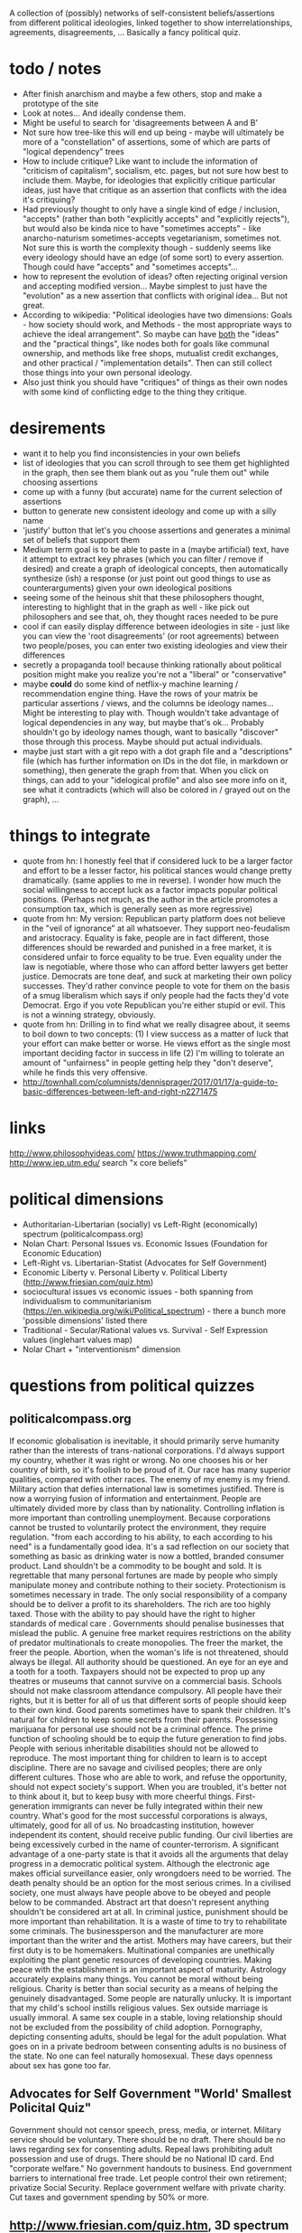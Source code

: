 A collection of (possibly) networks of self-consistent beliefs/assertions from different political ideologies, linked together to show interrelationships, agreements, disagreements, ... Basically a fancy political quiz.

* todo / notes
- After finish anarchism and maybe a few others, stop and make a prototype of the site
- Look at notes... And ideally condense them.
- Might be useful to search for 'disagreements between A and B'
- Not sure how tree-like this will end up being - maybe will ultimately be more of a "constellation" of assertions, some of which are parts of "logical dependency" trees
- How to include critique? Like want to include the information of "criticism of capitalism", socialism, etc. pages, but not sure how best to include them. Maybe, for ideologies that explicitly critique particular ideas, just have that critique as an assertion that conflicts with the idea it's critiquing?
- Had previously thought to only have a single kind of edge / inclusion, "accepts" (rather than both "explicitly accepts" and "explicitly rejects"), but would also be kinda nice to have "sometimes accepts" - like anarcho-naturism sometimes-accepts vegetarianism, sometimes not. Not sure this is worth the complexity though - suddenly seems like every ideology should have an edge (of some sort) to every assertion. Though could have "accepts" and "sometimes accepts"...
- how to represent the evolution of ideas? often rejecting original version and accepting modified version... Maybe simplest to just have the "evolution" as a new assertion that conflicts with original idea... But not great.
- According to wikipedia: "Political ideologies have two dimensions: Goals - how society should work, and Methods - the most appropriate ways to achieve the ideal arrangement".  So maybe can have _both_ the "ideas" and the "practical things", like nodes both for goals like communal ownership, and methods like free shops, mutualist credit exchanges, and other practical / "implementation details". Then can still collect those things into your own personal ideology.
- Also just think you should have "critiques" of things as their own nodes with some kind of conflicting edge to the thing they critique.
* desirements
- want it to help you find inconsistencies in your own beliefs
- list of ideologies that you can scroll through to see them get highlighted in the graph, then see them blank out as you "rule them out" while choosing assertions
- come up with a funny (but accurate) name for the current selection of assertions
- button to generate new consistent ideology and come up with a silly name
- 'justify' button that let's you choose assertions and generates a minimal set of beliefs that support them 
- Medium term goal is to be able to paste in a (maybe artificial) text, have it attempt to extract key phrases (which you can filter / remove if desired) and create a graph of ideological concepts, then automatically synthesize (ish) a response (or just point out good things to use as counterarguments) given your own ideological positions
- seeing some of the heinous shit that these philosophers thought, interesting to highlight that in the graph as well - like pick out philosophers and see that, oh, they thought races needed to be pure
- cool if can easily display difference between ideologies in site - just like you can view the 'root disagreements' (or root agreements) between two people/poses, you can enter two existing ideologies and view their differences
- secretly a propaganda tool! because thinking rationally about political position might make you realize you're not a "liberal" or "conservative"
- maybe *could* do some kind of netflix-y machine learning / recommendation engine thing. Have the rows of your matrix be particular assertions / views, and the columns be ideology names... Might be interesting to play with. Though wouldn't take advantage of logical dependencies in any way, but maybe that's ok... Probably shouldn't go by ideology names though, want to basically "discover" those through this process. Maybe should put actual individuals.
- maybe just start with a git repo with a dot graph file and a "descriptions" file (which has further information on IDs in the dot file, in markdown or something), then generate the graph from that. When you click on things, can add to your "idelogical profile" and also see more info on it, see what it contradicts (which will also be colored in / grayed out on the graph), ...
* things to integrate
- quote from hn: I honestly feel that if considered luck to be a larger factor and effort to be a lesser factor, his political stances would change pretty dramatically. (same applies to me in reverse). I wonder how much the social willingness to accept luck as a factor impacts popular political positions. (Perhaps not much, as the author in the article promotes a consumption tax, which is generally seen as more regressive)
- quote from hn: My version: Republican party platform does not believe in the "veil of ignorance" at all whatsoever. They support neo-feudalism and aristocracy. Equality is fake, people are in fact different, those differences should be rewarded and punished in a free market, it is considered unfair to force equality to be true. Even equality under the law is negotiable, where those who can afford better lawyers get better justice. Democrats are tone deaf, and suck at marketing their own policy successes. They'd rather convince people to vote for them on the basis of a smug liberalism which says if only people had the facts they'd vote Democrat. Ergo if you vote Republican you're either stupid or evil. This is not a winning strategy, obviously.
- quote from hn: Drilling in to find what we really disagree about, it seems to boil down to two concepts: (1) I view success as a matter of luck that your effort can make better or worse. He views effort as the single most important deciding factor in success in life (2) I'm willing to tolerate an amount of "unfairness" in people getting help they "don't deserve", while he finds this very offensive.
- http://townhall.com/columnists/dennisprager/2017/01/17/a-guide-to-basic-differences-between-left-and-right-n2271475
* links
http://www.philosophyideas.com/
https://www.truthmapping.com/
http://www.iep.utm.edu/
search "x core beliefs"
* political dimensions
- Authoritarian-Libertarian (socially) vs Left-Right (economically) spectrum (politicalcompass.org)
- Nolan Chart: Personal Issues vs. Economic Issues  (Foundation for Economic Education)
- Left-Right vs. Libertarian-Statist (Advocates for Self Government)
- Economic Liberty v. Personal Liberty v. Political Liberty (http://www.friesian.com/quiz.htm)
- sociocultural issues vs economic issues - both spanning from individualism to communitarianism (https://en.wikipedia.org/wiki/Political_spectrum) - there a bunch more 'possible dimensions' listed there
- Traditional - Secular/Rational values vs.  Survival - Self Expression values (inglehart values map)
- Nolar Chart + "interventionism" dimension
* questions from political quizzes
** politicalcompass.org
If economic globalisation is inevitable, it should primarily serve humanity rather than the interests of trans-national corporations.
I'd always support my country, whether it was right or wrong.
No one chooses his or her country of birth, so it's foolish to be proud of it.
Our race has many superior qualities, compared with other races.
The enemy of my enemy is my friend.
Military action that defies international law is sometimes justified.
There is now a worrying fusion of information and entertainment.
People are ultimately divided more by class than by nationality.
Controlling inflation is more important than controlling unemployment.
Because corporations cannot be trusted to voluntarily protect the environment, they require regulation.
"from each according to his ability, to each according to his need" is a fundamentally good idea.
It's a sad reflection on our society that something as basic as drinking water is now a bottled, branded consumer product.
Land shouldn't be a commodity to be bought and sold.
It is regrettable that many personal fortunes are made by people who simply manipulate money and contribute nothing to their society.
Protectionism is sometimes necessary in trade.
The only social responsibility of a company should be to deliver a profit to its shareholders.
The rich are too highly taxed.
Those with the ability to pay should have the right to higher standards of medical care .
Governments should penalise businesses that mislead the public.
A genuine free market requires restrictions on the ability of predator multinationals to create monopolies.
The freer the market, the freer the people.
Abortion, when the woman's life is not threatened, should always be illegal.
All authority should be questioned.
An eye for an eye and a tooth for a tooth.
Taxpayers should not be expected to prop up any theatres or museums that cannot survive on a commercial basis.
Schools should not make classroom attendance compulsory.
All people have their rights, but it is better for all of us that different sorts of people should keep to their own kind.
Good parents sometimes have to spank their children.
It's natural for children to keep some secrets from their parents.
Possessing marijuana for personal use should not be a criminal offence.
The prime function of schooling should be to equip the future generation to find jobs.
People with serious inheritable disabilities should not be allowed to reproduce.
The most important thing for children to learn is to accept discipline.
There are no savage and civilised peoples; there are only different cultures.
Those who are able to work, and refuse the opportunity, should not expect society's support.
When you are troubled, it's better not to think about it, but to keep busy with more cheerful things.
First-generation immigrants can never be fully integrated within their new country.
What's good for the most successful corporations is always, ultimately, good for all of us.
No broadcasting institution, however independent its content, should receive public funding.
Our civil liberties are being excessively curbed in the name of counter-terrorism.
A significant advantage of a one-party state is that it avoids all the arguments that delay progress in a democratic political system.
Although the electronic age makes official surveillance easier, only wrongdoers need to be worried.
The death penalty should be an option for the most serious crimes.
In a civilised society, one must always have people above to be obeyed and people below to be commanded.
Abstract art that doesn't represent anything shouldn't be considered art at all.
In criminal justice, punishment should be more important than rehabilitation.
It is a waste of time to try to rehabilitate some criminals.
The businessperson and the manufacturer are more important than the writer and the artist.
Mothers may have careers, but their first duty is to be homemakers.
Multinational companies are unethically exploiting the plant genetic resources of developing countries.
Making peace with the establishment is an important aspect of maturity.
Astrology accurately explains many things.
You cannot be moral without being religious.
Charity is better than social security as a means of helping the genuinely disadvantaged.
Some people are naturally unlucky.
It is important that my child's school instills religious values.
Sex outside marriage is usually immoral.
A same sex couple in a stable, loving relationship should not be excluded from the possibility of child adoption.
Pornography, depicting consenting adults, should be legal for the adult population.
What goes on in a private bedroom between consenting adults is no business of the state.
No one can feel naturally homosexual.
These days openness about sex has gone too far.
** Advocates for Self Government "World' Smallest Policital Quiz"
Government should not censor speech, press, media, or internet. 
Military service should be voluntary. There should be no draft. 
There should be no laws regarding sex for consenting adults. 
Repeal laws prohibiting adult possession and use of drugs. 
There should be no National ID card. 
End "corporate welfare." No government handouts to business. 
End government barriers to international free trade. 
Let people control their own retirement; privatize Social Security. 
Replace government welfare with private charity. 
Cut taxes and government spending by 50% or more.
** http://www.friesian.com/quiz.htm, 3D spectrum
(Each one has yes-maybe-no answers, yes=10pts, maybe=5pts, no=0pts)
Do you have the right to...
(personal rights)
- see or buy a pornographic video
- not wear a seatbelt or motorcycle helmet
- not send your child to school
- have an abortion
- own a handgun
- have any sexual relations with adults
- travel to any foreign country
- use unapproved medical treatments
- use marijuana or other drugs
- not wear a swimsuit
(economic rights)
- offer or accept a particular wage
- hire or not a minority or foreign worker
- gamble for money
- not insure your car
- purchase foreign made products
- run a business at home
- not give money to public welfare
- support a foreign country
- not contribute to social security
- hire an unlicensed contractor
(political rights)
- vote or decline to vote in elections
- contribute any money you see fit to politicians or causes
- be compensated for the public use of your property
- decline to serve on juries
- vote your conscience while on a jury
- decline to serve in the military
- obey only lawful orders while in the military
- resist tyrannical acts or unjust laws by force
- decline to pay taxes
* collection of key assertions
** strategy
- Go through list of political ideologies
- Grab all the key concepts / tenets / core beliefs you find and put in a list (don't worry about relation)
- Cover anything you missed on the Category pages - like "Category: Libertarianism by form"
- Make sure you've gone to all the links in the "Politics Series on (xxx)" headers
- Take the rough concepts and try to extract out brief versions, so that each ideology is a list of key ideas
- Merge as many as possible, connect together, expand logical bases for them, etc.
** anarchism
LOOK AT ALL THE LINKS UNDER "politics series on anarchism" thing, make sure you've seen them all!

(grab bag of things that I wasn't sure where to put)
- the state is undesirable, unnecessary, or harmful
- violentist vs pacifist
- free love
- direct action
- propaganda by the (deed, ...)
- refusal of work
*** philosophical anarchism
- the state lacks moral legitimacy, but we should not use violence to eliminate it
- we have no obligation or duty to obey the State, and the State has no right to command us
- self-government with a "progressive rationalism that included benevolence to others
- social cooperation should be achieved via the market
- a minimal state is an unfortunate (and hopefully temporary) "necessary evil"
- we do not have a moral obligation to obey the state when its laws conflict with individual autonomy
- individuals to act in accordance with their own judgments and to allow every other individual the same liberty (godwinian)
- 'the unique one' who truly 'owns himself' recognizes no duties to others; within the limit of his might, he does what is right for him (stirnerian)
- we should work for gradual change to free the individual from what they thought were the oppressive laws and social constraints of the modern state and allow all individuals to become self-determining and value-creating
- oppose the immediate elimination of the state by violent means out of concern that what remains might be vulnerable to the establishment of a yet more harmful and oppressive state
- violence and the state are synonymous
- public reaction to violence results in increased "law enforcement" efforts.
- individualist anarchists reject both social "archy" and political "kratos"
- "conservative anarchists" accept social "archy" of rank but not political "kratos" of state control
- support the ordering by rank of social groups such as families, churches, corporations, clubs, and even countries
- government is a "necessary evil"
- the state will become increasingly unnecessary and powerless by the gradual spread of knowledge
- That government is best which governs not at all
- the state has a right to command and subjects have a binding obligation to obey
*** Herbert Spencer
- Human culture and societies should be subject to evolution ("survival of the fittest" - Herbert Spencer)
- the state was not an "essential" institution and that it would "decay" as voluntary market organisation would replace the coercive aspects of the state
- the individual has a right to ignore the state
- there is no alternative
- there should be no private property in land
- trade unions should be used as a "bulwark against bosses"
- economy organised primarily in free worker co-operatives as a replacement for wage-labor
- a slave is a person who labours under coercion to satisfy another's desires
- under socialism or communism the individual would be enslaved to the whole community rather than to a particular master
- humanitarian impulses must be resisted as nothing should be allowed to interfere with nature's laws, including the social struggle for existence
- competition means (biological competition)
- competition means competing individuals or firms improve the well being of the rest of society
- voluntary association and informal care to aid those in need, rather than relying on government bureaucracy or force
- private charitable efforts would be wise to avoid encouraging the formation of new dependent families by those unable to support themselves without charity
- races shouldn't mix...
*** subway map to anarchism
http://i.imgur.com/v9jOzQ8.png
-> gay liberation -> queer anarchism
-> anti-organized religion -> religious anarchism
-> anti-violence -> anarcho-pacifism
-> individualism -> individualist anarchism
-> individualism -> private property -> wages according to labor -> free market -> boston anarchism
-> individualism -> violence -> no natural rights -> obtain property through might -> egoism
-> violence -> class conflict -> informal organization -> insurrectionary anarchism
-> violence -> abolition of work -> anti-ideology -> anti-morality -> post-left anarchism
-> anti-patriarchy -> anarcha-feminism
-> environmental protection -> green anarchism
-> environmental protection -> animal liberation -> veganarchism
-> environmental protection -> collectivism -> eco-villages -> eco-anarchism
-> environmental protection -> collectivism -> abandon all technology -> anarcho-primitivism
-> collectivism -> mutual aid -> socialist anarchism
-> collectivism -> mutual aid -> abolish wages -> labor movement -> anarcho-syndicalism
-> collectivism -> mutual aid -> marxist -> abolish wages -> communes -> no private property -> anarcho-communism
-> collectivism -> mutual aid -> marxist -> wages according to time contribution -> collectively owned property -> collectivist anarchism
*** mutualism
- Mutualist anarchism is concerned with reciprocity, free association, voluntary contract, federation, and credit and currency reform
- The primary aspects of mutualism are free association, mutualist credit, contract (or federation/confederation), and gradualism (or dual-power). Mutualism is often described by its proponents as advocating an "anti-capitalist free market".
- a market without government intervention drives prices down to labor-costs, eliminating profit, rent, and interest according to the labor theory of value
- Firms would be forced to compete over workers just as workers compete over firms, raising wages
- a society where each person might possess a means of production, either individually or collectively, with trade representing equivalent amounts of labor in the free market
- Integral to the scheme was the establishment of a mutual-credit bank which would lend to producers at a minimal interest rate only high enough to cover the costs of administration
- based on a labor theory of value which holds that when labour or its product is sold, in exchange, it ought to receive goods or services embodying "the amount of labor necessary to produce an article of exactly similar and equal utility"
- oppose the idea of individuals receiving an income through loans, investments, and rent, as they believe these individuals are not labouring
- Insofar as they ensure the workers right to the full product of their labor, mutualists support markets and private property in the product of labor. However, they argue for conditional titles to land, whose private ownership is legitimate only so long as it remains in use or occupation (which Proudhon called "possession.")
- Proudhon's Mutualism supports labor-owned cooperative firms and associations for "we need not hesitate, for we have no choice. . . it is necessary to form an ASSOCIATION among workers . . . because without that, they would remain related as subordinates and superiors, and there would ensue two . . . castes of masters and wage-workers, which is repugnant to a free and democratic society" and so "it becomes necessary for the workers to form themselves into democratic societies, with equal conditions for all members, on pain of a relapse into feudalism.
- As for capital goods (man-made, non-land, "means of production"), mutualist opinion differs on whether these should be commonly managed public assets or private property.
- some mutualists have abandoned the labor theory of value, and prefer to avoid the term "socialist."
- Over matters which are purely personal, as for example, moral conduct, the individual is sovereign, as well as over that which he himself produces
- "mutuality" in marriage – the equal right of a woman to her own personal freedom and property" and feminist and spiritualist tendencies.
- Proudhon opposed government privilege that protects capitalist, banking and land interests, and the accumulation or acquisition of property (and any form of coercion  that led to it) which he believed hampers competition and concentrates wealth. 
- Proudhon favored the right of individuals to retain the product of their labor as their own property, but believed that all other property was illegitimate. Thus, he saw private property as both essential to liberty and a road to tyranny, the former when it resulted from labor and was required for labor and the latter when it resulted in/from exploitation (profit, interest, rent, tax). He generally termed the former "possession" and the latter "property." For large-scale industry, he supported workers associations to replace wage labor and opposed land ownership.
- Proudhon maintained that workers should retain the entirety of what they produce, and that monopolies on credit and land are the forces that prohibit this. He advocated an economic system he called mutualism that included possession and exchange of private property but without profit.
- Proudhon originated mutualism, an anarchist school of thought, envisioning a society where each person might possess a means of production, either individually or collectively, with trade representing equivalent amounts of labor in the free market. Integral to the scheme was the establishment of a mutual-credit bank which would lend to producers at an interest rate only high enough to cover the costs of administration.
- Mutualism is based on a labor theory of value  which holds that when labor or its product is sold, in exchange, it ought to receive goods or services embodying "the amount of labor necessary to produce an article of exactly similar and equal utility".
- Insofar as they ensure workers' rights to the full product of their labor, mutualists support markets and private property. However, they argue for conditional title to land, whose private ownership is legitimate only so long as it remains in use or occupation (which Proudhon called "possession.") Proudhon's Mutualism supports labor-owned cooperative firms and associations
- Mutualist opinions differs on whether capital goods (man-made, non-land, "means of production)" should be commonly managed public assets or private property.
- "some mutualists have abandoned the labor theory of value, and prefer to avoid the term "socialist." But they still retain some cultural attitudes, for the most part, that set them off from the libertarian right."(from the Mutualist FAQ - are mutualists socialists? - might be worth checking out)
- Although mutualism is similar to the economic doctrines of the 19th-century American individualist anarchists, unlike them, mutualism is in favor of large industries. Therefore, mutualism has been retrospectively characterized sometimes as being a form of individualist anarchism, and as ideologically situated between individualist and collectivist forms of anarchism as well. Proudhon himself described the "liberty" he pursued as "the synthesis of communism and property."
- Mutualists have distinguished mutualism from state socialism, and do not advocate state control over the means of production.
- Mutualists argue that most of the economic problems associated with capitalism each amount to a violation of the cost principle, or as Josiah Warren interchangeably said, "Cost the limit of price." It was inspired by the labor theory of value, which was popularized, though not invented, by Adam Smith in 1776 (Proudhon mentioned Smith as an inspiration). The labor theory of value holds that the actual price of a thing (or the "true cost") is the amount of labor that was undertaken to produce it. In Warren's terms, cost should be the "limit of price," with "cost" referring to the amount of labor required to produce a good or service. Anyone who sells goods should charge no more than the cost to himself of acquiring these goods.
- generally considered a market-oriented strand within the libertarian socialist tradition
- typically accept property rights, but with brief abandonment time periods
*** social anarchism
*** collectivist anarchism
- revolutionary
- sees individual freedom as conceptually connected with social equality and emphasize community and mutual aid
- unlike mutualists, collectivist anarchists oppose all private ownership of the means of production, instead advocating that ownership be collectivized
- to be initiated by small cohesive elite group through acts of violence, or "propaganda by the deed," which would inspire the workers to revolt and forcibly collectivize the means of production
- Workers would be compensated for their work on the basis of the amount of time they contributed to production, rather than goods being distributed "according to need" as in anarcho-communism
- collectivist anarchists advocated compensation for labor, some held out the possibility of a post-revolutionary transition to a communist system of distribution according to need
- opposed the Marxist dictatorship of the proletariat, despite Marxism striving for a collectivist stateless society
- Some collectivist anarchists do not oppose the use of currency
- These salaries would be used to purchase commodities in a communal market
- contrasts with anarcho-communism where wages would be abolished, and where individuals would take freely from a storehouse of goods "to each according to his need"
- Many modern-day collectivist anarchists hold their form of anarchism as a permanent society rather than a carryover to anarcho-communism or a gift economy
- Some collectivist anarchists such as proponents of participatory economics believe in remuneration and a form of credit but do not believe in money or markets
- collectivist anarchists believe that the economy and most or all property should be collectively owned by society while anarchist communists by contrast believe that the concept of ownership should be rejected by society and replaced with the concept of usage
- Collectivist anarchists often favor using a form of currency to compensate workers according to the amount of time spent contributing to society and production while Anarcho-communists believe that currency and wages should be abolished all together and goods should be distributed "to each according to his or her need"
- saw their economic order as evolving into free communism
- At this time (the 1880s), the anarcho-communists stressed local cells of anarchist militants, generally opposed trade unionism as were characterized by a degree of anti-organisation
*** anarchist communism / anarcho-communism
- advocates the abolition of the state, markets, money, private property (while retaining respect for personal property), and capitalism in favor of common ownership of the means of production,[34][35] direct democracy and a horizontal network of voluntary associations and workers' councils  with production and consumption based on the guiding principle: "from each according to his ability, to each according to his need"
- Some forms of anarchist communism such as insurrectionary anarchism are strongly influenced by egoism and radical individualism, believing anarcho-communism is the best social system for the realization of individual freedom
- Most anarcho-communists view anarcho-communism as a way of reconciling the opposition between the individual and society
- It is Proudhon's philosophy that was explicitly rejected by Joseph Dejacque in the inception of anarchist-communism, with the latter asserting directly to Proudhon in a letter that "it is not the product of his or her labour that the worker has a right to, but to the satisfaction of his or her needs, whatever may be their nature."
- Some forms of anarchist communism, such as insurrectionary anarchism, are strongly influenced by egoism and radical individualism, believing anarcho-communism is the best social system for the realization of individual freedom. Some anarcho-communists view anarcho-communism as a way of reconciling the opposition between the individual and society.
- Anarchist communists argue that there is no valid way of measuring the value of any one person's economic contributions because all wealth is a collective product of current and preceding generations.
- Anarchist communists argue that any economic system based on wage labor and private property requires a coercive state apparatus to enforce property rights and to maintain unequal economic relationships that inevitably arise from differences in wages or amount of property
- they further argue that markets and systems of currency divide labor into classes and assign arbitrary numerical values to an individual's work and attempt to regulate production, consumption and distribution. They argue that money restricts an individual's ability to consume the products of their labor by limiting their intake with prices and wages
- Communist anarchism shares many traits with collectivist anarchism, but the two are distinct. Collectivist anarchism believes in collective ownership while communist anarchism negates the entire concept of ownership in favor of the concept of usage. Thus, things are seen as either private possessions used by an individual, or social possessions used to produce for society. Anarcho-communists believe that means of production should not be owned by any one person or entity, leaving it free to be used by individuals for their own self-determined needs and wants. Land and housing would no longer be subject to rent or property taxes (and therefore, its use would be free of eviction threats)
- Anarcho-communists reject mutualist economics because they believe that market competition, even non-capitalist markets, inherently create inequalities in wealth and land which would lead to inequalities of power—thus the recreation of the State and capitalism as some workers would have more access to capital and defence force than others
- They reject collectivist economics arguing that remuneration would require a type of currency, which, again, anarcho-communists reject as an artificial measurement of the value of labor
- further argue that those who are not part of collective groups or unions in workers' councils and collectives could be alienated from access to capital, and thus promote free common use over ownership by society
*** pro-organizationalist anarcho-communism
*** anti-organizationalist / insurrectionary anarcho-communism
https://en.wikipedia.org/wiki/Insurrectionary_anarchism
*** anarcho-syndicalism
- posits radical trade unions as a potential force for revolutionary social change, replacing capitalism and the state with a new society, democratically self-managed by the workers
- seek to abolish the wage system and private ownership of the means of production, which they believe lead to class divisions
- Important principles of syndicalism include workers' solidarity, direct action (such as general strikes and workplace recuperations), and workers' self-management
- anarcho-syndicalists often subscribe to communist or collectivist anarchism
- propose labour organization as a means to create the foundations of a non-hierarchical anarchist society within the current system and bring about social revolution
- anarcho-syndicalist economic systems often take the form of either a collectivist anarchist economic system or an anarcho-communist economic system
*** individualist anarchism
- Individualist anarchism refers to several traditions of thought within the anarchist movement that emphasize the individual and his or her will over external determinants such as groups, society, traditions, and ideological systems
- emphasize personal autonomy and the rational nature of human beings
- emphasizes the individual and their will over any kinds of external determinants such as groups, society, traditions, and ideological systems
- The great majority of Americans during this time were farmers working their own land, primarily for their own needs." and so "Individualist anarchism is clearly a form of artisanal socialism ... while communist anarchism and anarcho-syndicalism are forms of industrial (or proletarian) socialism.
- The concentration on the individual and their will in preference to any construction such as morality, ideology, social custom, religion, metaphysics, ideas or the will of others
- rejection of or reservations about the idea of revolution, seeing it as a time of mass uprising which could bring about new hierarchies. Instead they favor more evolutionary methods of bringing about anarchy through alternative experiences and experiments and education which could be brought about today
- view that relationships with other persons or things can be in one's own interest only and can be as transitory and without compromises as desired since in individualist anarchism sacrifice is usually rejected. In this way, Max Stirner recommended associations of egoists. Individual experience and exploration therefore is emphasized.
- Another important tendency within individualist anarchist currents emphasizes individual subjective exploration and defiance of social conventions.
- individualist anarchism remained largely a bohemian lifestyle, most conspicuous in its demands for sexual freedom ('free love') and enamored of innovations in art, behavior, and clothing.". In this way free love currents and other radical lifestyles such as naturismhad popularity among individualist anarchists
- individualist anarchism "under its iconoclastic, antiintelectual, antitheist run, which goes against all sacralized ideas or values it entailed, a philosophy of life which could be considered a reaction against the sacred gods of capitalist society. Against the idea of nation, it opposed its internationalism. Against the exaltation of authority embodied in the military institution, it opposed its antimilitarism. Against the concept of industrial civilization, it opposed its naturist vision"
- On the issue of violence opinions have gone from a violentist point of view mainly exemplified by illegalism and insurrectionary anarchism to one that can be called anarcho-pacifis
- godwinian individualist anarchism - actually believed in a utilitarian gift economy? and some other weird stuff
- proudhonian anarchism - favoured a right of individuals to retain the product of their labour as their own property, but believed that any property beyond that which an individual produced and could possess was illegitimate. Thus, he saw private property as both essential to liberty and a road to tyranny, the former when it resulted from labour and was required for labour and the latter when it resulted in exploitation (profit, interest, rent, tax). He generally called the former "possession" and the latter "property."
- viewed sexual freedom as a clear, direct expression of an individual's self-ownership
- Free love particularly stressed women's rights since most sexual laws, such as those governing marriage and use of birth control, discriminated against women.
- free love, freethrought (anti-Christian, anti-clerical movement, whose purpose was to make the individual politically and spiritually free to decide for himself on religious matters), anarcho-naturism
- Naturist individualist anarchists saw the individual in his biological, physical and psychological aspects and avoided, and tried to eliminate, social determinations
- 19th century individualist anarchists espoused the labor theory of value
-  Bookchin claimed that individualist anarchism supports only negative liberty and rejects the idea of positive liberty
- Michael Freeden identifies four broad types of individualist anarchism. He says the first is the type associated with William Godwin that advocates self-government with a "progressive rationalism that included benevolence to others." The second type is the amoral self-serving rationality of Egoism, as most associated with Max Stirner. The third type is "found in Herbert Spencer's early predictions, and in that of some of his disciples such as Donisthorpe, foreseeing the redundancy of the state in the source of social evolution." The fourth type retains a moderated form of egoism and accounts for social cooperation through the advocacy of market relationships.
*** american individualist anarchism
- (Kevin Carson on american individualist anarchism) Unlike the rest of the socialist  movement, the individualist anarchists believed that the natural wage of labor in a free market was its product, and that economic exploitation could only take place when capitalists and landlords harnessed the power of the state in their interests. Thus, individualist anarchism was an alternative both to the increasing statism of the mainstream socialist movement, and to a classical liberal movement that was moving toward a mere apologetic for the power of big business
- josiah warren - 'cost the limit of price' / time store
- anarchist individualists "are firm in the idea that the system of employer and employed, buying and selling, banking, and all the other essential institutions of Commercialism, centred upon private property, are in themselves good, and are rendered vicious merely by the interference of the State."
- American individualists had no difficulty accepting the concepts that "one man employ another" or that "he direct him," in his labor but rather demanded that "all natural opportunities requisite to the production of wealth be accessible to all on equal terms and that monopolies arising from special privileges created by law be abolished."
- disagreed amongst each other on various issues including intellectual property rights and possession versus property in land
- American individualist anarchists accept that free competition results in unequal wealth distribution, but they "do not see that as an injustice."
- American individualist anarchism "stresses the isolation of the individual – his right to his own tools, his mind, his body, and to the products of his labor.
*** european individualist anarchism
- In European individualist anarchism a different social context helped the rise of European individualist illegalism and as such "The illegalists were proletarians who had nothing to sell but their labour power, and nothing to discard but their dignity; if they disdained waged-work, it was because of its compulsive nature. If they turned to illegality it was due to the fact that honest toil only benefited the employers and often entailed a complete loss of dignity, while any complaints resulted in the sack; to avoid starvation through lack of work it was necessary to beg or steal, and to avoid conscription into the army many of them had to go on the run."
- And so a European tendency of individualist anarchism advocated violent individual acts of individual reclamation, propaganda by the deed and criticism of organization. Such individualist anarchist tendencies include French illegalism and Italian anti-organizational insurrectionarism
- French individualist anarchism was characterized by an eclectic set of currents of thought and practices which included freethought, naturism, free love, anti-militarism and illegalism.
- bellegarrigue - getting some whiffs of objectivism - "I deny everything; I affirm only myself.... I am, that is a positive fact. All the rest is abstract and falls into Mathematical X, into the unknown.... There can be on earth no interest superior to mine, no interest to which I owe even the partial sacrifice of my interests." Yet in apparent contradiction, Bellegarrigue adhered to the central anarchist tradition in his idea of society as necessary and natural and as having "a primordial existence"
- French individualist anarchists espoused diverse positions. For example, Emile Armand rejected violence and embraced mutualism while advocating free love. Albert Libertad and Zo d'Axa championed violent propaganda by the deed  while adhering to communitarianism or anarcho-communism and rejecting work. Han Ryner on the other side conciled anarchism with stoicism. Nevertheless, French individualist circles displayed a strong sense of personal libertarianism and experimentation. Anarchist naturism and free love concepts influenced individualist anarchists circles in France and Spain and expanded to the rest of anarchism.
- Freethought as a philosophical position and as activism was important in french individualist anarchism. 
- Emile Armand was an influential French individualist anarchist, free love/polyamory and pacifist/antimilitarist propagandist and activist.
- Armand contrasted his IA with social anarchist currents, rejecting revolution. He argued that waiting for revolution meant delaying the enjoyment of liberty until the masses gained awareness and will. Instead he advocated living under one's own conditions in the present time, revolting against social conditioning in daily life and living with those with an affinity to oneself in accord to the values and desire they share. He says the individualist is a "presentist" and "he could not, without bad reasoning and illogic, think of sacrificing his being, or his having, to the coming of a state of things he will not immediately enjoy". He applies this rule to friendship, love, sexual encounters and economic transactions. He adheres to an ethics of reciprocity and advocated propagandizing one's values to enable association with others to improve the chances of self-realization
- Charles-Auguste Bontemps - was a prolific author mainly in the anarchist, freethinking, pacifist and naturist press of the time. His view on anarchism was based around his concept of "Social Individualism" on which he wrote extensively. He defended an anarchist perspective which consisted on "a collectivism of things and an individualism of persons."
- Federico Urales was an important catalan individualist anarchist who edited La Revista Blanca. The individualist anarchism of Urales was influenced by Auguste Comte and Charles Darwin. He saw science and reason as a defense against blind servitude to authority. He was critical of influential individualist thinkers such as Nietzsche and Stirner for promoting an asocial egoist individualism and instead promoted an individualism with solidarity as a way to guarantee social equality and harmony. In the subject of organization he was highly critical of anarcho-syndicalism as he saw it plagued by too much bureaucracy and thought that it tended towards reformism. Instead he favored small groups based on ideological alignement
*** egoist anarchism
- rejects devotion to "a great idea, a cause, a doctrine, a system, a lofty calling"
- has no political calling but rather "lives themselves out" without regard to "how well or ill humanity may fare thereby"
- the only limitation on the rights of the individual is his power to obtain what he desires
- most commonly accepted social institutions – including the notion of State, property as a right, natural rights in general, and the very notion of society – were mere spooks in the mind
- 
- wanted to "abolish not only the state but also society as an institution responsible for its members"
- "union of egoists"
- concept of "egoistic property" not only rejects moral restraint on how one obtains and uses things, but includes other people as well
- (benjamin tucker) Tucker said that there were only two rights, "the right of might" and "the right of contract"
- Tucker rejected natural rights which had long been considered the foundation of libertarianism
- (james walker) egosim "implies a rethinking of the self-other relationship, nothing less than "a complete revolution in the relations of mankind" that avoids both the "archist" principle that legitimates domination and the "moralist" notion that elevates self-renunciation to a virtue
- Walker describes himself as an "egoistic anarchist" who believed in both contract and cooperation as practical principles to guide everyday interactions."
- For Walker the egoist rejects notions of duty and is indifferent to the hardships of the oppressed whose consent to their oppression enslaves not only them, but those who do not consent.
- The egoist comes to self-consciousness, not for the God's sake, not for humanity's sake, but for his or her own sake.
- Cooperation and reciprocity are possible only among those who are unwilling to appeal to fixed patterns of justice in human relationships and instead focus on a form of reciprocity, a union of egoists, in which person each finds pleasure and fulfillment in doing things for others
- what really defines egoism is not mere self-interest, pleasure, or greed; it is the sovereignty of the individual, the full expression of the subjectivity of the individual ego
- "private property is a spook which "lives by the grace of law" and it "becomes 'mine' only by effect of the law"
*** boston anarchists
- 
*** illegalism
- openly embraced criminality as a lifestyle
- found justification in Stirner's philosophy
- usually did not seek moral basis for their actions, recognizing only the reality of "might" rather than "right"
- illegal acts were done simply to satisfy personal desires and needs, not for some greater ideal, although some committed crimes as a form of propaganda of the deed
- The illegalists embraced direct action and propaganda of the deed.
- The illegalists broke from anarchists like Clément Duval and Marius Jacob who justified theft with a theory of la reprise individuelle (individual reclamation). Instead, the illegalists argued that their actions required no moral basis; illegal acts were performed not in the name of a higher ideal, but in pursuit of one's own desires
- an outgrowth of Stirner's Individualist anarchism
- Influenced by Stirner's egoism as well as Proudhon's "property is theft", Clément Duval and Marius Jacob proposed the theory of individual reclamation.
- broke from anarchists like Clément Duval and Marius Jacob who justified theft with a theory of la reprise individuelle (Eng: individual reclamation). Instead, the illegalists argued that their actions required no moral basis - illegal acts were taken not in the name of a higher ideal, but in pursuit of one's own desires
*** agorism
- Agorism was developed from anarcho-capitalism in the late 20th century
- Agorists are market anarchists
- The goal of agorists is a society in which all "relations between people are voluntary exchanges – a free market."
- Most Agorists consider that property rights are natural rights deriving from the primary right of self-ownership
- not opposed in principle to collectively held property if individual owners of the property consent to collective ownership by contract or other voluntary mutual agreement.
- Agorists are divided on the question of intellectual property rights
*** existentialist anarchism
- David Goodway writes "Here we have the egoism of Max Stirner assimilated in the anarchist communism of Peter Kropotkin
- Some observers believe existentialism forms a philosophical ground for anarchism
- there is a close link between the existentialists' stress on the individual, free choice, and moral responsibility and the main tenets of anarchism
- 
*** religious anarchism
- many anarchists have traditionally been skeptical of and opposed to organized religion
- Christian anarchists believe that biblical teachings give credence to anarchist philosophy
*** anarcho-pacifism
- completely rejects the use of violence in any form for any purpose
- advocacy of nonviolent resistance
- rejects propaganda by the deed
- anarchism must by nature be nonviolent since it is, by definition, opposition to coercion and force
- since the state is inherently violent, meaningful pacifism must likewise be anarchistic
*** anarchism without adjectives
- refers to an unhyphenated form of anarchism, that is, a doctrine without any qualifying labels such as communist, collectivist, mutualist, or individualist
- an attitude that tolerated the coexistence of different anarchist schools
- emphasizes harmony between various anarchist factions and attempts to unite them around their shared anti-authoritarian beliefs
- only different methods of economy, the practical possibilities of which have yet to be tested, and that the first objective is to secure the personal and social freedom of men no matter upon which economics basis this is to be accomplished.
- Socialism and Communism both demand a degree of joint effort and administration which would beget more regulation than is wholly consistent with ideal Anarchism (Voltairine de Cleyre)
- Individualism and Mutualism, resting upon property, involve a development of the private policeman not at all compatible with my notion of freedom (Voltairine de Cleyre)
- There is nothing un-Anarchistic about any of [these systems] until the element of compulsion enters and obliges unwilling persons to remain in a community whose economic arrangements they do not agree to. (Voltairine de Cleyre)
- anarchists should not impose a preconceived economic plan on anyone—even in theory
- tended either to reject all particular anarchist economic models as faulty, or take a pluralist position of embracing them all to a limited degree in order that they may keep one another in check
*** synthesist anarchism
- tries to join anarchists of different tendencies under the principles of anarchism without adjectives
- specifically was trying to join anarcho-syndicalism, libertarian communism, and anarchist individualism
*** green anarchism / eco-anarchism
- school of thought within anarchism which puts an emphasis on environmental issues
*** social ecology
- considered a kind of green anarchist
- considered a kind of socialist anarchist
- present ecological problems  are rooted in deep-seated social problems, particularly in dominatory hierarchical political and social systems. These have resulted in an uncritical acceptance of an overly competitive grow-or-die philosophy
- this cannot be resisted by individual action such as ethical consumerism but must be addressed by more nuanced ethical thinking and collective activity grounded in radical democratic ideals
- The complexity of relationships between people and with nature is emphasised, along with the importance of establishing social structures that take account of this
- often criticize the main currents of anarchism for their focus and debates about politics and economics instead of a focus on eco-system (human and environmental)
- promotes libertarian municipalism and green technology
*** anarcho-primitivists
- often criticize mainstream anarchism for supporting civilization and modern technology which they believe are inherently based on domination and exploitation
- instead advocate the process of rewilding or reconnecting with the natural environment
*** veganarchism
- political philosophy of veganism (more specifically animal liberation) and green anarchism
- encompasses viewing the state as unnecessary and harmful to both human and animals, whilst practising a vegan diet
*** anarcho-naturism
- union of anarchist and naturist philosophies
- mainly it had importance within individualist anarchist circles... why?
- advocated vegetarianism, free love, nudism, small ecovillages, hiking and an ecological world view
- Naturist individualist anarchists saw the individual in his biological, physical and psychological aspects and tried to eliminate social determinations
- By shunning the humble garment of an exploited person, (garments which, in my opinion, are the result of all the laws devised to make our lives bitter), we feel there no others left but just the natural law
- Zisly vividly criticized progress and civilization, which he regarded as 'absurd, ignoble, and filthy.' He openly opposed industrialization, arguing that machines were inherently authoritarian, defended nudism, advocated a non-dogmatic and non-religious adherence to the 'laws of nature,' recommended a lifestyle based on limited needs and self-sufficiency, and disagreed with vegetarianism, which he considered 'anti-scientific.'"
- some vegetarian, some "vegetalian" (vegan), some omnivore
- Naturism promoted an ecological worldview, small ecovillages, and most prominently nudism as a way to avoid the artificiality of the industrial mass society of modernity
*** anarcho-primitivism
- an anarchist critique of the origins and progress of civilization
- the shift from hunter-gatherer to agricultural subsistence gave rise to social stratification, coercion, and alienation
- advocate a return to non-"civilized" ways of life through deindustrialisation, abolition of the division of labour or specialization, and abandonment of large-scale organization technologies
- There are other non-anarchist forms of primitivism, and not all primitivists point to the same phenomenon as the source of modern, civilized problems
- often distinguished by their focus on the praxis of achieving a feral state of being through "rewilding"
- Many traditional anarchists reject the critique of civilization
- random redditor - "Anarcho-Primitivism does not mean "abandon all technology", it's far more nuanced than that, and technology is but one factor relevant to A-P, others including critiques of symbolic culture, domestication, sedentism, surplus, and urbanization. Anarcho-naturism is an older but related current in Green Anarchist thought."
*** anarcha-feminism
- synthesizes radical feminism and anarchism that views patriarchy (male domination over women) as a fundamental manifestation of involuntary hierarchy which anarchists often oppose
- criticize and advocate the abolition of traditional conceptions of family, education and gender roles
- especially critical of marriage
- criticize the views of some of the traditional anarchists such as Mikhail Bakunin who have believed that patriarchy is only a minor problem and is dependent only on the existence of the state and capitalism and will disappear soon after such institutions are abolished. Anarcha-feminists by contrast view patriarchy as a fundamental problem in society and believe that the feminist struggle against sexism and patriarchy is an essential component of the anarchist struggle against the state and capitalism.
*** platformism
- stresses the need for tightly organized anarchist organizations, that are able to influence working class and peasant movements. It is in many ways identical to especifismo, and has an antecedent in the work of Mikhail Bakunin
- reject the model of Leninist vanguardism. They aim, instead, to "make anarchist ideas the leading ideas within the class struggle"
- platformist groups aim to win the widest possible influence for anarchist ideas and methods in the working class and peasantry—like especifismo groups, platformists orient towards "ordinary" people, rather than to the extreme left milieu
- usually entailing a willingness to work in single-issue campaigns, trade unionism and community groups, and to fight for immediate reforms while linking this to a project of building popular consciousness and organisation. They therefore reject approaches that they believe will prevent this, such as insurrectionist anarchism, as well as "views that dismiss activity in the unions" or that dismiss anti-imperialist movements
*** anarcho-queer
- suggests anarchism as a solution to the issues faced by the LGBT community, mainly heteronormativity, homophobia, transphobia and biphobia
*** post-left anarchism
- promotes a critique of anarchism's relationship to traditional leftism
- seek to escape the confines of ideology in general also presenting a critique of organizations and morality
- Influenced by the work of Max Stirner and by the Situationist International, post-left anarchy is marked by a focus on social insurrection and a rejection of leftist social organisation
- influenced profoundly by egoism in aspects such as the critique of ideology
- a shift among Euro-American anarchists away from social anarchism and toward individualist or lifestyle anarchism. Indeed, lifestyle anarchism today is finding its principal expression in spray-can graffiti, post-modernist nihilism, antirationalism, neo-primitivism, anti-technologism, neo-Situationist 'cultural terrorism', mysticism, and a 'practice' of staging Foucauldian 'personal insurrections'."
- (According to Bob Black) - "It is, unlike Bookchinism, "individualistic" in the sense that if the freedom and happiness of the individual – i.e., each and every really existing person, every Tom, Dick and Murray – is not the measure of the good society, what is?"
- some random person on reddit - "the anti-ideology and anti-morality pillars of post-left anarchism originate in egoism"
*** post-anarchism
- hybrid of post-structuralism and anarchism
- Like existentialism, these approaches reject essentialist or reductionist notions, and are critical of dominant Western philosophy and culture, rejecting previous systems of knowledge based on the human knower. Since the 1980s, therefore, a growing number of anarchist philosophies, represented by the term "post-anarchism," have used post-structuralist and postmodernist approaches
- Saul Newman has utilized prominently Max Stirner and Friedrich Nietzsche along with such thinkers as Jacques Lacan in his post-anarchist works. Newman criticizes classical anarchists for assuming an objective "human nature" and a natural order
- She believes anarchism is a philosophy based on "existential individualism" that emphasizes the freedom of the individual, and defines "existential individualism" as the belief in freedom for freedom's sake, as opposed to "instrumental individualism," which more often exists in liberal works and is defined as freedom to satisfy individual interests without a meaningful belief in freedom. But she argues, like post-anarchists, that classical anarchist theory has asserted human beings as naturally cooperative, and that this fixed human nature presents many problems for anarchism as it contradicts its commitment to free will and the individual. For anarchism to be fundamentally individualist, she argues, it must look to existentialism for a more "fluid conceptualization of human nature."
*** insurrectionary anarchism
- apparently a form of individualist anarchism
- emphasizes the theme of insurrection (revolution, rebellion, uprising) within anarchist practice
- opposes formal organizations such as labor unions and federations that are based on a political programme and periodic congresses.
- support informal organization and small affinity group based organization
- put value in attack, permanent class conflict, and a refusal to negotiate or compromise with class enemies
- Contemporary insurrectionary anarchism inherits the views and tactics of anti-organizational anarcho-communism and illegalism
- Egoism has had a strong influence on insurrectionary anarchism
- In the game of insurgence—a lived guerilla war game—it is strategically necessary to use identities and roles. Unfortunately, the context of social relationships gives these roles and identities the power to define the individual who attempts to use them. So I, Feral Faun, became ... an anarchist ... a writer ... a Stirner-influenced, post-situationist, anti-civilization theorist ... if not in my own eyes, at least in the eyes of most people who've read my writings
- The workers who, during a wildcat strike, carried a banner saying, 'We are not asking for anything' understood that the defeat is in the claim itself ('the claim against the enemy is eternal'). There is no alternative but to take everything. As Stirner said: 'No matter how much you give them, they will always ask for more, because what they want is no less than the end of every concession'
- it is the risen people who are the real agent and not the working class organised in the enterprise (the cells of the capitalist mode of production) and seeking to assert itself as labour power, as a more 'rational' industrial body or social brain (manager) than the employers
- So "between 1880 and 1890" with the "perspective of an immanent revolution", who was "opposed to the official workers' movement, which was then in the process of formation (general Social Democratisation). They were opposed not only to political (statist) struggles but also to strikes which put forward wage or other claims, or which were organised by trade unions." But "While they were not opposed to strikes as such, they were opposed to trade unions and the struggle for the eight-hour day. This anti-reformist tendency was accompanied by an anti-organisational tendency, and its partisans declared themselves in favour of agitation amongst the unemployed for the expropriation of foodstuffs and other articles, for the expropriatory strike and, in some cases, for 'individual recuperation' or acts of terrorism."
- contemporary insurrectionary anarchism - "attack" rather than mediation, pacification, sacrifice, accomodation, or compromise; revolution as a "concrete event"; self-management of struggle; temporary affinity groups instead of permanent organizations; transcendence of dichotomy between the individual and the rest of society
- "Insurrection begins with the desire of individuals to break out of constrained and controlled circumstances, the desire to reappropriate the capacity to create one's own life as one sees fit." But the view that "Individuality can only flourish where equality of access to the conditions of existence is the social reality. This equality of access is communism; what individuals do with that access is up to them and those around them. Thus there is no equality or identity of individuals implied in true communism.
*** left-wing market anarchism
- stress the value of radically free markets, termed freed markets to distinguish them from the common conception which these libertarians believe to be riddled with statist and capitalist privileges
- strongly affirm the classical liberal ideas of self-ownership and free markets, while maintaining that, taken to their logical conclusions, these ideas support strongly anti-corporatist, anti-hierarchical, pro-labor positions in economics; anti-imperialism in foreign policy; and thoroughly liberal or radical views regarding such cultural issues as gender, sexuality, and race
- tends to be rooted either in the mutualist economics conceptualized by Pierre-Joseph Proudhon, American individualist anarchism, or in a left-wing interpretation or extension of the thought of Murray Rothbard
- a form of left-libertarianism, individualist anarchism, and libertarian socialism
- stress both individual freedom and social justice
- Unlike right-libertarians, they believe that neither claiming nor mixing one's labor with natural resources is enough to generate full private property rights, and maintain that natural resources (land, oil, gold, trees) ought to be held in some egalitarian  manner, either unowned or owned collectivel
- Those left-libertarians who support private property do so under the condition that recompense is offered to the local community.
*** anarcho-capitalism
- advocates the elimination of the state in favour of individual sovereignty in a free market
- developed from radical anti-state libertarianism and individualist anarchism, drawing from Austrian School economics, study of law and economics, and public choice theory
- There is a strong current within anarchism which does not believe that anarcho-capitalism can be considered to be a part of the anarchist movement due to the fact that anarchism has historically been an anti-capitalist movement and for definitional reasons which see anarchism as incompatible with capitalism
- some believe that the modern movement of anarcho-capitalism is the result of simply removing the labor theory of value from ideas of the 19th-century American individualist anarchists
- As economic theory changed, the popularity of the labor theory of classical economics was superseded by the subjective theory of value of neo-classical economics
-  Murray Rothbard, a student of Ludwig von Mises, combined the Austrian school economics of his teacher with the absolutist views of human rights and rejection of the state he had absorbed from studying the individualist American anarchists of the 19th century
- In the mid-1950s Rothbard wrote an article under a pseudonym, saying that "we are not anarchists ... but not archists either ... Perhaps, then, we could call ourselves by a new name: nonarchist - LOL
*** anarcho-transhumanism
- takes traditional and modern anarchism, typically anarcho-syndicalism and combines it with transhumanism and post-humanism
- described as a liberal democratic revolution, at its core the idea that people are happiest when they have rational control over their lives. Reason, science, and technology provide one kind of control, slowly freeing us from ignorance, toil, pain, disease and limited lifespans (aging)
*** contemporary anarchism
- Anarchism is a political philosophy which holds the state to be undesirable, unnecessary, or harmful. However, others argue that while anti-statism is central, it is inadequate to define anarchism solely on this basis. Therefore, they argue instead that anarchism entails opposing authority or hierarchical organization in the conduct of human relations, including, but not limited to, the state system.
- Proponents of this form of anarchism advocate stateless societies based on non-hierarchical free associations
- "There is no doubt that 60s anarchism was libertarian and linked to the sexual revolution, liberation of the erotic instincts and what Herbert Marcuse called "nonrepressive sublimation". Yet, contemporary anarchism can be seen as a powerful critique of the pseudo-libertarianism of contemporary neo-liberalism, where the sexual revolution has turned the culture industry into the sex industry - ask yourself, is there today anything less transgressive and more normalizing than pornography? One might say that contemporary anarchism is about responsibility, whether sexual, ecological or socio-economic; it flows from an experience of conscience about the manifold ways in which the West ravages the rest; it is an ethical outrage at the yawning inequality, impoverishment and disenfranchisment that is so palpable locally and globally."
- grew in popularity and influence as part of the anti-war, anti-capitalist, and anti-globalisation movements
*** freiwirtschaft ("free economy")
why is this anarchism?
- All money is issued for a limited period by constant value; Long-term saving requires investment in bonds or stocks
- All land is commonly owned or else the property of public institutions and can only be rented from the community or from government, respectively, not purchased (similar to Georgism?)
- free trade
*** inclusive democracy
- direct democracy; economic democracy in a stateless, moneyless and marketless economy; self-management (democracy in the social realm); and ecological democracy
- 'democratic planning' of the economy
- meant to offer an alternative to neoliberalism and existing forms of socialism (i.e. neither market economy nor state planning)
- is not openly anarchism, yet anarchism seems the formal category within which he works, given his commitment to direct democracy, municipalism and abolition of state, money and market economy
- synthesis of classical democracy and socialist, although it also encompasses radical green, feminist, and liberation movements in the South
- the world, at the beginning of the new millennium, faces a multi-dimensional crisis (economic, ecological, social, cultural and political), which is shown to be caused by the concentration of power in the hands of various elites. This is interpreted to be the outcome of the establishment, in the last few centuries, of the system of market economy (in the Polanyian sense), Representative democracy, and the related forms of hierarchical structure. Therefore, an inclusive democracy is seen not simply as a utopia, but perhaps as the only way out of the crisis, based on the equal distribution of power at all levels.
- federations of "demoi", units of ~30k people
- equal political, economic, ... power
- community controls the means of production
- mentions that this is different from "collectivist capitalism" like worker's control
- macroeconomic decisions made by community, microeconomic made by individuals in an "artificial market" via labor vouchers (which cannot be used as a general medium of exchange or store wealth) (apparently this is similar to mutualism)
- requires demotic self-reliance, demotic ownership of the means of production, and confederal allocation of resources
- key difference from parecon - whole community makes economic decisions rather than vocationally-oriented groups
- distinguishes between basic and non-basic needs - renumeration according to need for basic needs, according to effort for non-basic needs
- reject the traditional socialist adoption of the labour theory of value as they believe it cannot be used as the basis for allocating scarce resources. The reason given is that even if the labour theory of value can give a (partial) indication of availability of resources, it certainly cannot be used as a means to express consumers’ preferences
- wikipedia article isn't super clear... maybe come back to it
*** anarchist economics
see the wiki article... lots of "methods" to include
- classical: mutualism, collectivist anarchism, anarchist communism
- post-classical: parecon, inclusive democracy, left-wing market anarchism, ancap
- wage slavery
- alternate currencies
- gift economy
- theories of value
- economic pluralism
- economic democracy
*** religious anarchism
- human rulers are illegitimate
*** anarcha-feminism
- views patriarchy as a manifestation of involuntary coercive hierarchy, that should be replaced by decentralized free association
- the struggle against patriarchy is an essential part of class conflict and the anarchist struggle against the state
- In essence, the philosophy sees anarchist struggle as a necessary component of feminist struggle and vice versa
- anti-authoritarian, anti-capitalist, anti-oppressive philosophy, with the goal of creating an "equal ground" between males and females
- suggests the social freedom and liberty of women, without needed dependence upon other groups or parties
- free love (at in early forms)
- proletarian women were exploited not only by capitalism like male workers, but also by their male counterparts
- opposition to traditional concepts of family, education and gender roles
*** anarcho-syndicalism
- views revolutionary industrial unionism or syndicalism as a method for workers in capitalist society to gain control of an economy and, with that control, influence broader society
- The basic principles of anarcho-syndicalism are solidarity, direct action  (action undertaken without the intervention of third parties such as politicians, bureaucrats, and arbitrators) and direct democracy, or workers' self-management. The end goal of anarcho-syndicalism is to abolish the wage system, regarding it as wage slavery. Anarcho-syndicalist theory therefore generally focuses on the labour movement
- In contrast with other bodies of thought, particularly with Marxism–Leninism, anarcho-syndicalists accept the denial of a workers' state, or a state which acts in the interests of workers, as opposed to those of the powerful, and posit that any state with the intention of empowering the workers will inevitably work to empower itself or the existing elite at the expense of the workers
- Reflecting the anarchist philosophy from which it draws its primary inspiration, anarcho-syndicalism is centred around the idea that power corrupts
- direct action
- With greater focus on the labour movement than previous forms of anarchism, syndicalism posits radical trade unions as a potential force for revolutionary social change, replacing capitalism and the state with a new society, democratically self-managed by the workers
- less a type of social anarchism than a set of strategies for achieving either collectivist anarchism or communist anarchism; or first the former, then the latter, once a certain degree of technical-productive capacity has enabled production to outstrip consumption, making a moneyless economy more viable
*** collectivist anarchism
- revolutionary anarchist doctrine that advocates the abolition of both the state and private ownership of the means of production
- instead envisions the means of production being owned collectively and controlled and managed by the producers themselves
- salaries set democratically, then used to purchase goods in a communal market - in constrast with anarcho-communism where wages would be abolished, and where individuals would take freely from a storehouse of goods "to each according to his need." (so, despite title, more of a blen od individualism and collectivism)
- The difference between collectivist anarchism and anarchist communism is that under the former, a wage system is retained based on the amount of labor performed. Anarchist communism, like collectivist anarchism, also advocates for the socialization of production, but the distribution of goods as well. Instead of 'to each according to his labor', in anarcho-communism the community would supply the subsistence requirements to each member free of charge according to the maxim 'to each according to his needs'
- a specific tendency, not to be confused with the broad category sometimes called collectivist or communitarian anarchism
- Unlike mutualists, collectivist anarchists oppose all private ownership of the means of production, instead advocating that ownership be collectivized. This was to be achieved through violent revolution, first starting with a small cohesive group through acts of violence, or "propaganda by the deed," which would inspire the workers as a whole to revolt and forcibly collectivize the means of production. However, collectivization was not to be extended to the distribution of income, as workers would be paid according to time worked, rather than receiving goods being distributed "according to need" as in anarcho-communism. This position was criticised by later anarcho-communists as effectively "uphold[ing] the wages system"
- Collectivist anarchism arose contemporaneously with Marxism but opposed the Marxist dictatorship of the proletariat, despite the stated Marxist goal of a collectivist stateless society.
*** social anarchism
- non-state form of socialism
- sees individual freedom as being dependent upon mutual aid
- emphasizes community and social equality as complementary to autonomy and personal freedom
- advocate the conversion of present-day private property  into social property or the commons, while retaining respect for personal property
- term is used to describe those who—contra anarchist individualism—place an emphasis on the communitarian and cooperative aspects of anarchist theory; while also opposing authoritarian forms of communitarianism associated with groupthink and collective conformity, instead favouring a reconciliation between individuality and sociality
- considered an umbrella term which includes (but is not limited to) the post-capitalist economic models of anarchist communism, collectivist anarchism, and (sometimes) mutualism; as well as the trade union strategy of anarcho-syndicalism, the social struggle strategies of platformism and specifism, and the environmental philosophy of social ecology
- "social anarchism" is often used interchangeably with libertarian socialism, left-libertarianism, or left anarchism. It emerged in the late 19th century as a distinction from individualist anarchism
- More recent developments within social anarchism are the post-capitalist economic models of inclusive democracy, and participatory economics, both of which could be regarded as updated forms of the collectivist anarchism of Mikhail Bakunin, as well as the environmental philosophy of social ecology, and its associated politics of Post-Scarcity Anarchism and Communalism
- tactical unity, theoretical unity, collective responsibility, federalism
** conservatism
*** conservatism
from http://www.kirkcenter.org/index.php/detail/ten-conservative-principles/:
- "enduring moral order" - That order is made for man, and man is made for it: human nature is a constant, and moral truths are permanent. Meaning... there is a way things are supposed to be?
- adheres tocustom, convention, and continuity
- importance of "prescription" - things established by immemorial usage. Conservatives argue that we are unlikely, we moderns, to make any brave new discoveries in morals or politics or taste. In politics we do well to abide by precedent and precept and even prejudice, for the great mysterious incorporation of the human race has acquired a prescriptive wisdom far greater than any man’s petty private rationality.
- importance of "prudence" - Any public measure ought to be judged by its probable long-run consequences, not merely by temporary advantage or popularity. Liberals and radicals, the conservative says, are imprudent: for they dash at their objectives without giving much heed to the risk of new abuses worse than the evils they hope to sweep away.
- importance of "variety" - They feel affection for the proliferating intricacy of long-established social institutions and modes of life, as distinguished from the narrowing uniformity and deadening egalitarianism of radical systems. For the preservation of a healthy diversity in any civilization, there must survive orders and classes, differences in material condition, and many sorts of inequality. The only true forms of equality are equality at the Last Judgment and equality before a just court of law; all other attempts at levelling must lead, at best, to social stagnation. Society requires honest and able leadership; and if natural and institutional differences are destroyed, presently some tyrant or host of squalid oligarchs will create new forms of inequality.
- importance of "imperfectability" - Human nature suffers irremediably from certain grave faults, the conservatives know. Man being imperfect, no perfect social order ever can be created. (Humans are imperfect and not perfectible).
- "freedom and property are closely linked"
- voluntary community over "involuntary collectivism" - something about prefering decisions to be made locally... not sure what it has to do with collectivism
- "prudent restraints on power and human passions"
- "permancene and change must be recognized and reconciled in a vigorous society"
from wikipedia:
- promotes retaining traditional social institutions in the context of culture and civilization
- seek to preserve institutions like the Church, monarchy and the social hierarchy as they are, emphasizing stability and continuity, while the more extreme elements called reactionaries oppose Modernism and seek a return to "the way things were"
- There is no single set of policies that are universally regarded as conservative, because the meaning of conservatism depends on what is considered traditional in a given place and time. Thus conservatives from different parts of the world—each upholding their respective traditions—may disagree on a wide range of issues.
- political theorists such as Corey Robin define conservatism primarily in terms of a general defense of social and economic inequality. From this perspective conservatism is less an attempt to uphold traditional institutions and more "a meditation on—and theoretical rendition of—the felt experience of having power, seeing it threatened, and trying to win it back."
- Both conservative and liberal parties tend to favor private ownership of property, in opposition to communist, socialist and green parties, which favor communal ownership or laws requiring social responsibility on the part of property owners. Where conservatives and liberals differ is primarily on social issues. Conservatives tend to reject behavior that does not conform to some social norm. Modern conservative parties often define themselves by their opposition to liberal or labor parties. The United States usage of the term conservative is unique to that country
*** american conservatism
- broad system of political beliefs in the United States that is characterized by respect for American traditions, support for Judeo-Christian values, economic liberalism, anti-communism, advocacy of American exceptionalism, and a defense of Western culture from perceived threats posed by "creeping socialism", moral relativism, multiculturalism, and liberal internationalism
-  Liberty is a core value, with a particular emphasis on strengthening the free market, limiting the size and scope of government, and opposition to high taxes and government or labor union encroachment on the entrepreneur
- consider individual liberty, within the bounds of conformity to American values, as the fundamental trait of democracy, which contrasts with modern American liberals, who generally place a greater value on equality and social justice
*** liberal conservatism
- often referred to the combination of economic liberalism, which champions laissez-faire markets, with the classical conservatism concern for established tradition, respect for authority and religious values. It contrasted itself with classical liberalism, which supported freedom for the individual in both the economic and social spheres
- Over time, the general conservative ideology in many countries adopted economic liberal arguments, and the term liberal conservatism was replaced with conservatism. This is also the case in countries where liberal economic ideas have been the tradition, such as the United States, and are thus considered conservative.
- liberal conservative tradition in the United States combines the economic individualism of the classical liberals with a Burkean form of conservatism 
- A secondary meaning for the term liberal conservatism that has developed in Europe is a combination of more modern conservative (less traditionalist) views with those of social liberalism. This has developed as an opposition to the more collectivist views of socialism. Often this involves stressing what are now conservative views of free-market economics and belief in individual responsibility, with social liberal views on defence of civil rights, environmentalism and support for a limited welfare state.
*** conservative liberalism
- a variant of liberalism that combines liberal values and policies with conservative stances, or, more simply, the right wing of the liberal movement
*** libertarian conservatism
- describes certain political ideologies within the United States and Canada which combine libertarian economic issues with aspects of conservatism. Its four main branches are Constitutionalism, paleolibertarianism, small government conservatism and Christian libertarianism. They generally differ from paleoconservatives, in that they are in favor of more personal and economic freedom.
- sometimes called right-libertarianism
- In contrast to paleoconservatives, libertarian conservatives support strict laissez-faire policies such as free trade, opposition to any national bank and opposition to business regulations. They are vehemently opposed to environmental regulations, corporate welfare, subsidies, and other areas of economic intervention
*** fiscal conservatism
- Fiscal conservatism is the economic philosophy of prudence in government spending and debt... government does not have the right to run up large debts and then throw the burden on the taxpayer
- Most conservatives, especially in the United States, believe that government action should focus on moral and social questions and oppose government action to help the poor, to regulate the economy, or to protect the environment. They believe that government programs that seek to provide services and opportunities for the poor actually encourage dependence and reduce self-reliance. They oppose affirmative action. They oppose a progressive income tax.
- Many conservatives, especially in the United States, believe that the government should not play a major role in regulating business and managing the economy. They typically oppose efforts to charge high tax rates and to redistribute income to assist the poor. Such efforts, they argue, do not properly reward people who have earned their money through hard work
- (make sure to also include assumptions here - that wealth is a direct result of hard work, etc.)
*** national conservatism
- a political term used primarily in Europe to describe a variant of conservatism which concentrates more on national interests than standard conservatism as well as upholding cultural and ethnic identity, while not being outspokenly nationalist or supporting a far-right approach
- heavily oriented towards the traditional family and social stability as well as in favour of limiting immigration. As such, national conservatives can be distinguished from economic conservatives, for whom free market economic policies, deregulation and fiscal conservatism are the main priorities.
- 
*** traditionalist conservatism / toryism
- political philosophy emphasizing the need for the principles of natural law and transcendent moral order, tradition, hierarchy and organic unity, agrarianism, classicism and high culture, and the intersecting spheres of loyalty
- Some traditionalists have embraced the labels "reactionary" and "counterrevolutionary", defying the stigma that has attached to these terms since the Enlightenment.
- Having a hierarchical view of society, many traditionalist conservatives, including a few Americans, defend the monarchical political structure as the most natural and beneficial social arrangement.
(From toryism)
- supported a hierarchical society with a monarch who ruled by divine right
- opposed the idea that sovereignty derived from the people, and rejected the authority of parliament and freedom of religion
- evolved in the early 19th century - Conservatism no longer was the philosophical defense of the landed aristocracy but had been refreshed into redefining its commitment to the ideals of order, both secular and religious, expanding imperialism, strengthened monarchy, and a more generous vision of the welfare state as opposed to the punitive vision of the Whigs and Liberals
- Belief in natural law and transcendent moral order lay the foundation for traditionalist conservative thought. Reason and Divine Revelation inform natural law and the universal truths of faith. It is through these universal truths of faith that man orders himself and the world around him. Mankind organized society on the basis of these universal truths of faith. The traditionalist holds axiomatic the belief that religion precedes civilization
- believe that tradition and custom guide man and his worldview. Each generation inherits the experience and culture of its ancestors and through convention and precedence man is able to pass it down to his descendants
- believe that human society is essentially hierarchical (i.e., it always involves various interdependent inequalities, degrees, and classes and that political structures that recognize this fact prove the most just, thriving, and generally beneficial). Hierarchy allows for the preservation of the whole community simultaneously, instead of protecting one part at the expense of the others
- While most traditionalist conservatives are cosmopolitan[citation needed] and many live in urban centers, the countryside and the values of rural life are prized highly (sometimes even being romanticized, as in pastoral poetry). The principles of agrarianism (i.e., preserving the small family farm, open land, the conservation of natural resource, and stewardship of the land) are central to a traditionalist's understanding of rural life
- defend classical Western civilization, and value an education informed by the texts of the Hebraic, Greek, Roman, and Medieval eras. Similarly, traditionalists are classicists who revere high culture in all of its manifestations (e.g., literature, music, architecture, art, theater)
- Unlike nationalists, who esteem the role of the State or nation over the local or regional community, traditionalists hold up patriotism as a key principle. Traditionalist conservatives think that loyalty to a locality or region is more central than any commitment to a larger political entity. Traditionalists also welcome the value of subsidiarity and the intimacy of one's community, preferring the Civil Society of Burke's "little platoons" over the expanded State. Nationalism, alternately, leads to jingoism and views the state as abstract from the local community and family structure rather than as an outgrowth of these local realities
*** cultural conservatism
- support the preservation of the heritage of one nation, or of a shared culture that is not defined by national boundaries.
- hold fast to traditional ways of thinking even in the face of monumental change. They believe strongly in traditional values and traditional politics, and often have an urgent sense of nationalism.
*** social conservatism
- group of political ideologies centred on preserving traditional beliefs, attitudes and philosophy. The aims of social conservatism vary from organisation to organisation, and from country to country. Thus, there are really no policies or positions that could be considered universal among social conservatives.
- may believe that the government has a role in encouraging or enforcing traditional values or behaviours
- wants to preserve traditional morality and social mores, often by opposing what they consider radical policies or social engineering. 
- Social change is generally regarded as suspect
- A second meaning of the term social conservatism developed in the Nordic countries and continental Europe. There it refers to liberal conservatives supporting modern European welfare states.
- Social conservatives (in the first meaning of the word) in many countries generally favour the pro-life position in the abortion controversy and oppose human embryonic stem cell research (particularly if publicly funded); oppose both eugenics and human enhancement (transhumanism) while supporting bioconservatism; support a traditional definition of marriage as being one man and one woman; view the nuclear family model as society's foundational unit; oppose expansion of civil marriage and child adoption rights to couples in same-sex relationships; promote public morality and traditional family values; oppose atheism, especially militant atheism, secularism and the separation of church and state; support the prohibition of drugs, prostitution, and euthanasia; and support the censorship of pornography and what they consider to be obscenity or indecency. Most conservatives in the US support the death penalty.
list of specific parties: https://en.wikipedia.org/wiki/Social_conservatism
*** religions conservatism
- seek to apply the teachings of particular religions to politics, sometimes by merely proclaiming the value of those teachings, at other times by having those teachings influence laws
- typically oppose abortion, homosexual behavior, drug use, and sexual activity outside of marriage
*** progressive conservatism
- incorporates progressive policies alongside conservative policies
- stresses the importance of a social safety net to deal with poverty, support of limited redistribution of wealth along with government regulation to regulate markets in the interests of both consumers and producers
- basically center-right
*** authoritarian conservatism
- refers to autocratic regimes that center their ideology around conservative nationalism rather than ethnic nationalism, though certain racial components such as antisemitism may exist
- show strong devotion towards religion, tradition, and culture, while also expressing fervent nationalism akin to other far-right nationalist movements
- Authoritarian conservative movements were prominent in the same era as fascism, with which it sometimes clashed. Although both ideologies shared core values such as nationalism and had common enemies such as communism and materialism, there was nonetheless a contrast between the traditionalist nature of authoritarian conservatism and the revolutionary, palingenetic, and populist nature of fascism; thus, it was common for authoritarian conservative regimes to suppress rising fascist and National Socialist movements. The hostility between the two ideologies is highlighted by the struggle for power for the National Socialists in Austria, which was marked by the assassination of Dollfuss.
*** specific instances of conservatism
https://en.wikipedia.org/wiki/Conservatism#Historic_conservatism_in_different_countries
https://en.wikipedia.org/wiki/Conservatism#Modern_conservatism_in_different_countries
https://en.wikipedia.org/wiki/Conservatism#Characteristics_of_conservatism_in_France.2C_Italy.2C_Russia.2C_Poland.2C_UK.2C_US_and_Israel
Interesting to split these out into different things and tag them with the specific movement they're from
*** reactionary
- a person who holds political views that favor a return to the status quo ante, the previous political state of society, which they believe possessed characteristics (discipline, respect for authority, etc.) that are negatively absent from the contemporary status quo of a society. As an adjective, the word reactionary describes points of view and policies meant to restore the status quo ante
- Political reactionaries are at the right-wing of a political spectrum; yet, reactionary ideologies can be radical, in the sense of political extremism, in service to re-establishing the status quo ante
*** neoreactionary
- objectives included opposition to any form of egalitarianism as well as "a return to traditional gender roles, monarchism, and typically a more libertarian-oriented economic system"
*** paleoconservatism
- stressing tradition, limited government and civil society, along with religious, regional, national and Western identity.
- paleoconservatives press for restrictions on immigration, a rollback of multicultural programmes, the decentralization of the federal policy, the restoration of controls upon free trade, a greater emphasis upon economic nationalism and isolationism in the conduct of American foreign policy, and a generally revanchist outlook upon a social order in need of recovering old lines of distinction and in particular the assignment of roles in accordance with traditional categories of gender, ethnicity, and race
- claim to represent a more historic, authentic conservative tradition than that found in neoconservatism.
- Just as paleoconservatives' non-interventionism stems from their skepticism as to what extent—if at all—European culture can be transplanted or forced upon non-Western cultures, paleoconservatives' opposition to immigration is rooted in their skepticism of the ability of non-Western peoples to adopt European culture. As a result, paleocons are most distinctive in their emphatic opposition to open immigration by non-Europeans, and their general disapproval of U.S. intervention overseas. Sam Francis wrote:
We believe that the United States derives from and is an integral part of European civilization and the European people and that the American people and government should remain European in their composition and character. We therefore oppose the massive immigration of non-European and non-Western peoples into the United States that threatens to transform our nation into a non-European majority in our lifetime. We believe that illegal immigration must be stopped, if necessary by military force and placing troops on our national borders; that illegal aliens must be returned to their own countries; and that legal immigration must be severely restricted or halted through appropriate changes in our laws and policies.
- They are also strongly critical of neoconservatives and their sympathizers in print media, talk radio and cable TV news. Paleocons often say they are not conservatives in the sense that they necessarily wish to preserve existing institutions or seek merely to slow the growth of modern big-government conservatism. They do not wish to be closely identified with the U.S. Republican Party. Rather, they seek the renewal of "small 'r'" republican society in the context of the Western heritage, customs and civilization. Joseph Scotchie wrote:
Republics mind their own business. Their governments have very limited powers, and their people are too busy practicing self-government to worry about problems in other countries. Empires not only bully smaller, defenseless nations, they also can't leave their own, hapless subjects alone.... Empires and small government aren't compatible, either.
- paleocons see neoconservatives as empire-builders and themselves as defenders of the republic
- On some issues, many paleocons are hard to distinguish from others on the conservative spectrum. For example, they tend to oppose abortion on demand and gay marriage, while supporting capital punishment, handgun ownership and an original intent reading of the U.S. Constitution. On the other hand, paleocons are often more sympathetic to environmental protection, animal welfare, and anti-consumerism than others on the US Right
- Paleoconservatives argue that since human nature is limited and finite, any attempt to create a man-made utopia is headed for disaster and potential carnage. Instead, they lean toward tradition, family, customs, religious institutions and classical learning to provide wisdom and guidance
- Among the most dangerous of our theoretical illusions are the political fantasies that can be summed up in words like democracy; equality, and natural rights; the principle of one man, one vote and the American tradition of self-government. No one who lives in the world with his eyes open can actually believe in any of this.
- Many paleocons also say that Westerners have lost touch with their classical and European heritage, to the point that they are in danger of losing their civilization. Robert S. Griffin notes that paleocons fear the United States becoming a "secularized, homogenized, de-Europeanized, pacified, deluded, manipulated, lowest-common-denominator-leveled, popular-culture-dopified country"
- Anti-Federalism is another key aspect of paleoconservatism, which adherents see as an antitype to the managerial state. The paleocon flavor urges honoring the principle of subsidiarity, that is, decentralized government, local rule, private property and minimal bureaucracy.
- anti-individualism? a recognition that man is a social and political animal who cannot be treated as an "individual" without doing damage to human nature. In this sense libertarian theory is as wrong and as potentially harmful as communism. The commonwealth is therefore a natural and necessary expression of human nature that provides for the fulfillment of human needs
- The family is the natural and fundamental social unit, inscribed in our nature as human beings, rooted in marriage, rooted in the commitment to bring new life into the world, and rooted in a deep respect for both ancestors and posterity, where family is "a man and a woman living in a socially sanctioned bond called marriage for the purposes of propagating and rearing children, sharing intimacy and resources, and conserving lineage, property, and tradition."
- heterosexual marriage is hard-coded into human nature
- question the validity of gender feminism in similar ways, some questioning feminism in both its radical and moderate forms. They say that the push for total gender equality dehumanizes both men and women, damaging the nuclear family and sacralizing abortion.
- men and women "are different in reproductive, economic, and social functions", even though they share political and property rights.
- "the laws and decrees enacted by human government are mutable and sometimes tyrannical", yet "the laws of human nature, worked tight within the spirals of the genetic code, are unchanging and just."
*** neoconservatism
- political movement born in the United States during the 1960s among conservative-leaning Democrats who became disenchanted with the party's foreign policy
- The term "neoconservative" refers to those who made the ideological journey from the anti-Stalinist Left to the camp of American conservatism
- Neoconservatives typically advocate the promotion of democracy and American national interest in international affairs, including by means of military force and are known for espousing disdain for communism and for political radicalism
- In foreign policy, the neoconservatives' main concern is to prevent the development of a new rival
- communism was a monstrous evil and a potent danger
- first developed during the late 1960s as an effort to oppose the radical cultural changes occurring within the United States. Irving Kristol wrote: "If there is any one thing that neoconservatives are unanimous about, it is their dislike of the counterculture."
- stress on foreign affairs "emerged after the New Left and the counterculture had dissolved as convincing foils for neoconservatism .... The essential source of their anxiety is not military or geopolitical or to be found overseas at all; it is domestic and cultural and ideological."
- Neoconservative foreign policy is a descendant of so-called Wilsonian idealism. Neoconservatives endorse democracy promotion by the U.S. and other democracies, based on the claim that they think that human rights belong to everyone. They criticized the United Nations and detente with the USSR. On domestic policy, they endorse a welfare state, like European and Canadian conservatives and unlike American conservatives.
- While neoconservatism is concerned primarily with foreign policy, there is also some discussion of internal economic policies. Neoconservatism generally endorses free markets and capitalism, favoring supply-side economics, but it has several disagreements with classical liberalism and fiscal conservatism: Irving Kristol states that neocons are more relaxed about budget deficits and tend to reject the Hayekian notion that the growth of government influence on society and public welfare is "the road to serfdom." Indeed, to safeguard democracy, government intervention and budget deficits may sometimes be necessary, Kristol argues
- Further, neoconservative ideology stresses that while free markets do provide material goods in an efficient way, they lack the moral guidance human beings need to fulfill their needs. Morality can be found only in tradition, they say and, contrary to libertarianism, markets do pose questions that cannot be solved solely by economics. "So, as the economy only makes up part of our lives, it must not be allowed to take over and entirely dictate to our society."
** right-wing politics
** left-wing politics
** liberalism
*** libertarianism
**** geolibertarianism
**** objectivism
** communism
*** communist egoism
- The perspective of communist egoism is the perspective of that selfishness which desires nothing so much as other selves, of that egoism which wants nothing so much as other egos; of that greed which is greedy to love—love being the 'total appropriation' of man by man
** socialism
*** libertarian socialism
- 
*** participatory economics
** various "techno-" and "transhuman" things
where to find a list / enumeration of these things?
https://en.wikipedia.org/wiki/Transhumanism ?
http://ieet.org/index.php/IEET/biopolitics !!
*** technoprogressivism
- social wage, universal healthcare, basic income, ...
*** singularitarianism
*** bioconservativism
*** collaborative e-democracy
** political obligation
http://www.iep.utm.edu/poli-obl/#H8
- there IS a moral obligation to do what the law requires just because the law requires it ("political obligation")
- there IS NOT a moral obligation to do what the law requires just because the law requires it
** nationalism
*** alt-right / neoreactionary / gamergate / etc.
http://www.breitbart.com/tech/2016/03/29/an-establishment-conservatives-guide-to-the-alt-right/
https://pbs.twimg.com/media/CzH1TR2WgAAhnW_.jpg
https://en.wikipedia.org/wiki/Talk:Alt-right
- not sure they have any new ideas
- call them what they are - white nationalists, male chauvinists
- probably some connection to nietzsche / "great men"
** feminism
*** gender feminism
*** equity feminism
** relevant ideas
whatever other things you come across
might make sense to express other ideologies as collections of these
*** pro-globalization / free trade
*** social justice
*** anti-globalization
*** pro-capitalism
*** anti-capitalism
*** anti-socialism
*** postcapitalism
*** pro-slavery
*** anti-slavery
*** nihilism
*** existentialism
*** structuralism
*** post-structuralism
- 
*** post-modernism
*** anti-individualism
- what seems to be internal to the individual is to some degree dependent on the social environment. Thus, self-knowledge, intentions, reasoning and moral value may variously be seen as being determined by factors outside the person
- argue for a limited agreement with the Cartesian model of self-cognition as being Authoritative, but also pointed out that knowledge of self-cognition was not always absolute, allowing for the individuation of thought to originate from both the external content of our environment, as well as from the internal landscape of our self-knowledge as it is still being discovered: "One can know what one's mental events are and yet not know relevant general facts about the conditions for individuating those events. It is simply not true that the cogito gives us knowledge of the individuation conditions of our thoughts which enables us to "shut off" their individuation conditions from the physical environment"
*** collectivism + critiques
*** individualism + critiques
*** ethical egoism
*** Anarchism and Friedrich Nietzsche
https://en.wikipedia.org/wiki/Anarchism_and_Friedrich_Nietzsche
- Nietzsche's Übermensch was representative of the freedom for people to define the nature of their own existence, as well as the desire for a new human who was to be neither master nor slave.
- Nietzsche's idealized individual invents his or her own values and creates the very terms under which they excel, taking no regard for God, the state, or the social behavior of 'herds'
*** might makes right
*** situationism
- The intellectual foundations of the Situationist International were derived primarily from anti-authoritarian Marxism and the avant-garde art movements of the early 20th century, particularly Dada  and Surrealism
- situationist theory represented an attempt to synthesize this diverse field of theoretical disciplines into a modern and comprehensive critique of mid-20th century advanced capitalism
- recognized that capitalism had changed since Marx's formative writings, but maintained that his analysis of the capitalist mode of production remained fundamentally correct; they rearticulated and expanded upon several classical Marxist concepts, such as his theory of alienation
- In their expanded interpretation of Marxist theory, the situationists asserted that the misery of social alienation and commodity fetishism were no longer limited to the fundamental components of capitalist society, but had now in advanced capitalism spread themselves to every aspect of life and culture
- rejected the idea that advanced capitalism's apparent successes—such as technological advancement, increased income, and increased leisure—could ever outweigh the social dysfunction and degradation of everyday life that it simultaneously inflicted
- Essential to situationist theory was the concept of the spectacle, a unified critique of advanced capitalism of which a primary concern was the progressively increasing tendency towards the expression and mediation of social relations through objects
- The situationists believed that the shift from individual expression through directly lived experiences, or the first-hand fulfillment of authentic desires, to individual expression by proxy through the exchange or consumption of commodities, or passive second-hand alienation, inflicted significant and far-reaching damage to the quality of human life for both individuals and society
- Another important concept of situationist theory was the primary means of counteracting the spectacle; the construction of situations, moments of life deliberately constructed for the purpose of reawakening and pursuing authentic desires, experiencing the feeling of life and adventure, and the liberation of everyday life

*** non-primitivist critiques of civilization
*** master-slave morality
*** transcendentalism
*** post-WWII liberal humanism?
- multiculturalist tolerance and celebration of different identities; solicitude for how your own behavior affects others; concern for the social impact of language, etc. But the history of the term “politically correct” tells a much different story.
*** positive and negative rights
*** moral relativism and anti-relativism
*** intersectionality
all types of oppression are linked and must be eradicated
*** patriotism
(differences with nationalism)
*** social dominance orientation
https://en.wikipedia.org/wiki/Social_dominance_orientation
"While age- and gender-based hierarchies will tend to exist within all social systems, arbitrary-set systems of social hierarchy will invariably emerge within social systems producing sustainable economic surpluses.
Most forms of group conflict and oppression (e.g., racism, homophobia, ethnocentrisim, sexism, classism, regionalism) can be regarded as different manifestations of the same basic human predisposition to form group-based hierarchies.
Human social systems are subject to the counterbalancing influences of hierarchy-enhancing (HE) forces, producing and maintaining ever higher levels of group-based social inequality, and hierarchy-attenuating (HA) forces, producing greater levels of group-based social equality."

Really good items!
https://en.wikipedia.org/wiki/Social_dominance_orientation#Scale
*** jingoism
*** civil society
*** historicism
